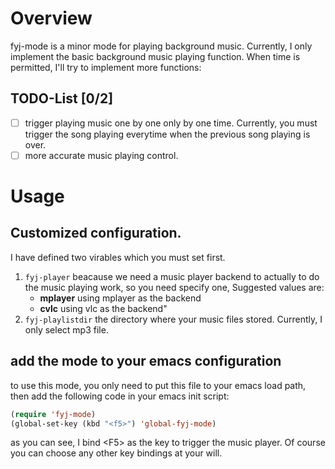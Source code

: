 
* Overview  
fyj-mode is a minor mode for playing background music. Currently, I
only implement the basic background music playing function. When time
is permitted, I'll try to implement more functions:

** TODO-List [0/2]
   - [ ] trigger playing music one by one only by one time. 
     Currently, you must trigger the song  playing everytime when the
     previous song playing is over.
   - [ ] more accurate music playing control.

* Usage
  
** Customized configuration. 
   I have defined two virables which you must set first. 
   1. =fyj-player=
      beacause we need a music player backend to actually to do the
      music playing work, so you need specify
      one, Suggested values are:
      - *mplayer*  using mplayer as the backend
      - *cvlc*     using vlc as the backend"
   2. =fyj-playlistdir=
      the directory where your music files stored. Currently, I only
      select mp3 file.

** add the mode to your emacs configuration
   to use this mode, you only need to put this file to your emacs load path,
   then add the following code in your emacs init script:
   #+BEGIN_SRC emacs-lisp
     (require 'fyj-mode)
     (global-set-key (kbd "<f5>") 'global-fyj-mode)   
   #+END_SRC
   
   as you can see, I bind <F5> as the key to trigger the music
   player. Of course you can choose any other key bindings at your
   will. 
